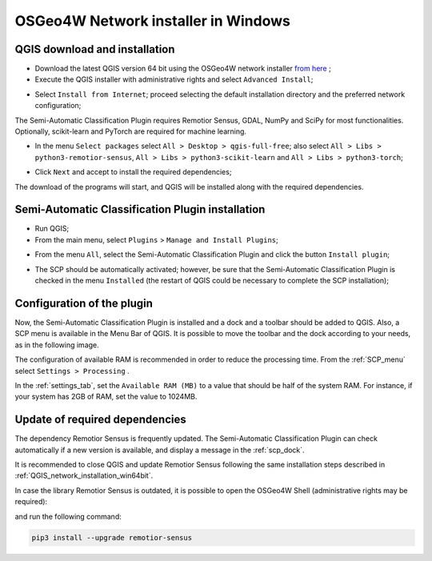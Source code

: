 .. _network_installation_win64:

******************************************
OSGeo4W Network installer in Windows
******************************************


.. _QGIS_network_installation_win64bit:
 
QGIS download and installation
------------------------------------------

* Download the latest QGIS version 64 bit using the OSGeo4W network installer
  `from here <https://download.osgeo.org/osgeo4w/v2/osgeo4w-setup.exe>`_ ;

* Execute the QGIS installer with administrative rights and select
  ``Advanced Install``;

.. image:: _static/installation/osgeo_installer.jpg

* Select ``Install from Internet``; proceed selecting the default installation
  directory and the preferred network configuration;

.. image:: _static/installation/osgeo_advanced.jpg

The Semi-Automatic Classification Plugin requires Remotior Sensus, GDAL, NumPy
and SciPy for most functionalities.
Optionally, scikit-learn and PyTorch are required for machine learning.

* In the menu ``Select packages`` select
  ``All > Desktop > qgis-full-free``; also select
  ``All > Libs > python3-remotior-sensus``,
  ``All > Libs > python3-scikit-learn`` and ``All > Libs > python3-torch``;


.. image:: _static/installation/osgeo_packages.jpg

.. image:: _static/installation/osgeo_packages_2.jpg

.. image:: _static/installation/osgeo_packages_3.jpg

.. image:: _static/installation/osgeo_packages_4.jpg


* Click ``Next`` and accept to install the required dependencies;

.. image:: _static/installation/osgeo_dependencies.jpg


The download of the programs will start, and QGIS will be installed along with
the required dependencies.

.. image:: _static/installation/QGIS.jpg


.. _plugin_installation_win64bit_network:
 
Semi-Automatic Classification Plugin installation
---------------------------------------------------

* Run QGIS;

* From the main menu, select ``Plugins`` > ``Manage and Install Plugins``;

.. image:: _static/installation/install.jpg

* From the menu ``All``, select the Semi-Automatic Classification Plugin and
  click the button ``Install plugin``;


.. image:: _static/installation/plugins.jpg

* The SCP should be automatically activated; however, be sure that the
  Semi-Automatic Classification Plugin is checked in the menu ``Installed``
  (the restart of QGIS could be necessary to complete the SCP installation);

.. image:: _static/installation/plugins_installed.jpg


.. _plugin_configuration_win64bit_network:

Configuration of the plugin
---------------------------

Now, the Semi-Automatic Classification Plugin is installed and a dock and
a toolbar should be added to QGIS.
Also, a SCP menu is available in the Menu Bar of QGIS. 
It is possible to move the toolbar and the dock according to your needs,
as in the following image.

.. image:: _static/installation/SemiAutomaticClassificationPlugin.jpg


.. |settings_tool| image:: _static/semiautomaticclassificationplugin_settings_tool.png
    :width: 20pt

The configuration of available RAM is recommended in order to reduce
the processing time.
From the :ref:`SCP_menu` select |settings_tool| ``Settings > Processing`` .

.. image:: _static/installation/settings_processing.jpg

In the :ref:`settings_tab`, set the ``Available RAM (MB)`` to a value that
should be half of the system RAM.
For instance, if your system has 2GB of RAM, set the value to 1024MB.

.. image:: _static/interface/settings_processing_tab.png


.. _installation_update_win64bit_network:

Update of required dependencies
-------------------------------------------------

The dependency Remotior Sensus is frequently updated.
The Semi-Automatic Classification Plugin can check automatically if a new
version is available, and display a message in the :ref:`scp_dock`.


.. image:: _static/installation/remotior_sensus_update.png

It is recommended to close QGIS and update Remotior Sensus following the same
installation steps described in :ref:`QGIS_network_installation_win64bit`.

In case the library Remotior Sensus is outdated, it is possible to open the
OSGeo4W Shell (administrative rights may be required):

.. image:: _static/installation/osgeo4w_shell.jpg

and run the following command:

.. code-block:: shell

    pip3 install --upgrade remotior-sensus
